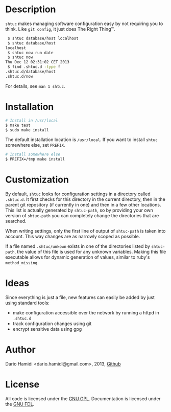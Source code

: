 * Description

=shtuc= makes managing software configuration easy by not requiring you
to think.  Like =git config=, it just does The Right Thing™.

#+BEGIN_SRC sh
 $ shtuc database/host localhost
 $ shtuc database/host
localhost
 $ shtuc now run date
 $ shtuc now
Thu Dec 12 02:31:02 CET 2013
 $ find .shtuc.d -type f
.shtuc.d/database/host
.shtuc.d/now
#+END_SRC

For details, see =man 1 shtuc=.

* Installation

#+BEGIN_SRC sh
 # Install in /usr/local
 $ make test
 $ sudo make install
#+END_SRC

The default installation location is =/usr/local=.  If you want to
install =shtuc= somewhere else, set =PREFIX=.

#+BEGIN_SRC sh
 # Install somewhere else
 $ PREFIX=/tmp make install
#+END_SRC

* Customization

By default, =shtuc= looks for configuration settings in a directory
called =.shtuc.d=.  It first checks for this directory in the current
directory, then in the parent git repository (if currently in one) and
then in a few other locations.  This list is actually generated by
=shtuc-path=, so by providing your own version of =shtuc-path= you can
completely change the directories that are searched.

When writing settings, only the first line of output of =shtuc-path= is
taken into account.  This way changes are as narrowly scoped as
possible.

If a file named =.shtuc/unkown= exists in one of the directories listed
by =shtuc-path=, the value of this file is used for any unknown
variables.  Making this file executable allows for dynamic generation of
values, similar to ruby's =method_missing=.

* Ideas

Since everything is just a file, new features can easily be added by
just using standard tools:
- make configuration accessible over the network by running a httpd in
  =.shtuc.d=
- track configuration changes using git
- encrypt sensitive data using gpg

* Author

Dario Hamidi <dario.hamidi@gmail.com>, 2013, [[https://github.com/dhamidi/shtuc][Github]]

* License

All code is licensed under the [[http://www.gnu.org/licenses/gpl.html][GNU GPL]]. Documentation is licensed under
the [[http://www.gnu.org/copyleft/fdl.html][GNU FDL]].

